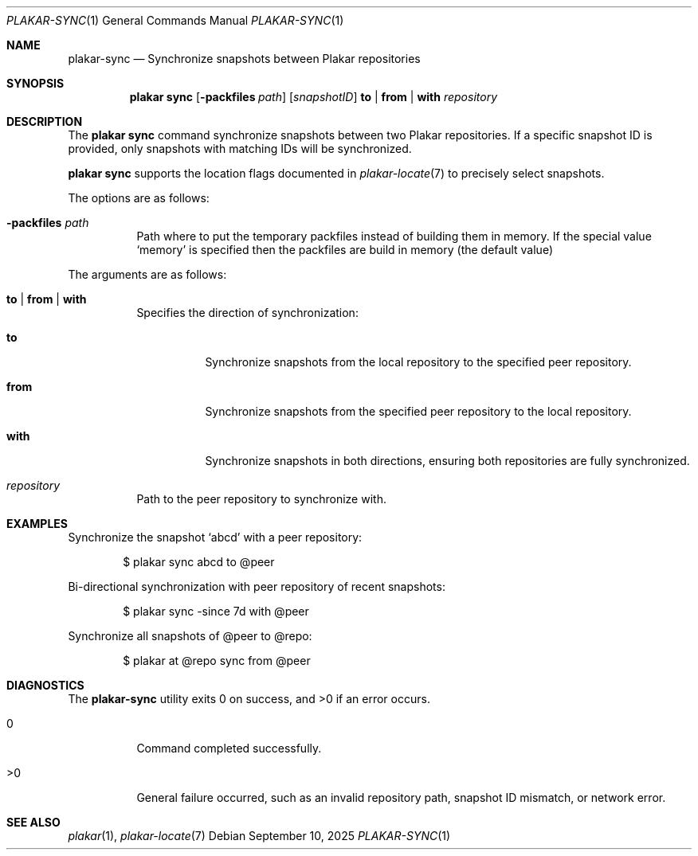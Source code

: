 .Dd September 10, 2025
.Dt PLAKAR-SYNC 1
.Os
.Sh NAME
.Nm plakar-sync
.Nd Synchronize snapshots between Plakar repositories
.Sh SYNOPSIS
.Nm plakar sync
.Op Fl packfiles Ar path
.Op Ar snapshotID
.Cm to | from | with
.Ar repository
.Sh DESCRIPTION
The
.Nm plakar sync
command synchronize snapshots between two Plakar repositories.
If a specific snapshot ID is provided, only snapshots with matching
IDs will be synchronized.
.Pp
.Nm plakar sync
supports the location flags documented in
.Xr plakar-locate 7
to precisely select snapshots.
.Pp
The options are as follows:
.Bl -tag -width Ds
.It Fl packfiles Ar path
Path where to put the temporary packfiles instead of building them in memory.
If the special value
.Sq memory
is specified then the packfiles are build in memory (the default value)
.El
.Pp
The arguments are as follows:
.Bl -tag -width Ds
.It Cm to | from | with
Specifies the direction of synchronization:
.Bl -tag -width Ds
.It Cm to
Synchronize snapshots from the local repository to the specified peer
repository.
.It Cm from
Synchronize snapshots from the specified peer repository to the local
repository.
.It Cm with
Synchronize snapshots in both directions, ensuring both repositories
are fully synchronized.
.El
.It Ar repository
Path to the peer repository to synchronize with.
.El
.Sh EXAMPLES
Synchronize the snapshot
.Sq abcd
with a peer repository:
.Bd -literal -offset indent
$ plakar sync abcd to @peer
.Ed
.Pp
Bi-directional synchronization with peer repository of recent snapshots:
.Bd -literal -offset indent
$ plakar sync -since 7d with @peer
.Ed
.Pp
Synchronize all snapshots of @peer to @repo:
.Bd -literal -offset indent
$ plakar at @repo sync from @peer
.Ed
.Sh DIAGNOSTICS
.Ex -std
.Bl -tag -width Ds
.It 0
Command completed successfully.
.It >0
General failure occurred, such as an invalid repository path, snapshot
ID mismatch, or network error.
.El
.Sh SEE ALSO
.Xr plakar 1 ,
.Xr plakar-locate 7
